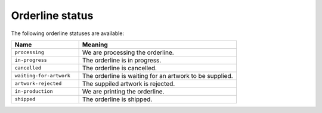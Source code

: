 .. _orderline_status:

Orderline status
================

The following orderline statuses are available:

.. csv-table::
   :header: "Name", "Meaning"
   :widths: 30,70

    "``processing``","We are processing the orderline."
    "``in-progress``","The orderline is in progress."
    "``cancelled``","The orderline is cancelled."
    "``waiting-for-artwork``","The orderline is waiting for an artwork to be supplied."
    "``artwork-rejected``","The suppiled artwork is rejected."
    "``in-production``","We are printing the orderline."
    "``shipped``","The orderline is shipped."

